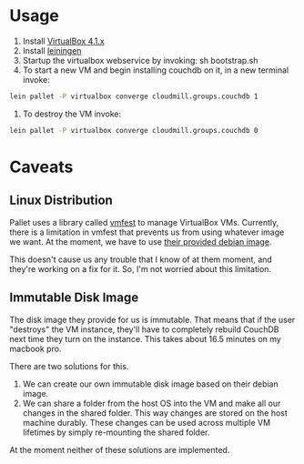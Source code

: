 * Usage

1. Install [[https://www.virtualbox.org/wiki/Downloads][VirtualBox 4.1.x]]
2. Install [[https://github.com/technomancy/leiningen][leiningen]]
3. Startup the virtualbox webservice by invoking: sh bootstrap.sh
4. To start a new VM and begin installing couchdb on it, in a new
   terminal invoke:

#+BEGIN_SRC sh
  lein pallet -P virtualbox converge cloudmill.groups.couchdb 1
#+END_SRC

5. To destroy the VM invoke:

#+BEGIN_SRC sh
  lein pallet -P virtualbox converge cloudmill.groups.couchdb 0
#+END_SRC

* Caveats

** Linux Distribution

Pallet uses a library called [[https://github.com/tbatchelli/vmfest][vmfest]] to manage VirtualBox VMs.
Currently, there is a limitation in vmfest that prevents us from using
whatever image we want. At the moment, we have to use [[https://s3.amazonaws.com/vmfest-images/debian-6.0.2.1-64bit-v0.3.vdi.gz][their provided
debian image]]. 

This doesn't cause us any trouble that I know of at them moment, and
they're working on a fix for it. So, I'm not worried about this
limitation.

** Immutable Disk Image

The disk image they provide for us is immutable. That means that if
the user "destroys" the VM instance, they'll have to completely
rebuild CouchDB next time they turn on the instance. This takes about
16.5 minutes on my macbook pro.

There are two solutions for this. 

1. We can create our own immutable disk image based on their debian
   image.
2. We can share a folder from the host OS into the VM and make all our
   changes in the shared folder. This way changes are stored on the
   host machine durably. These changes can be used across multiple VM
   lifetimes by simply re-mounting the shared folder.

At the moment neither of these solutions are implemented.
